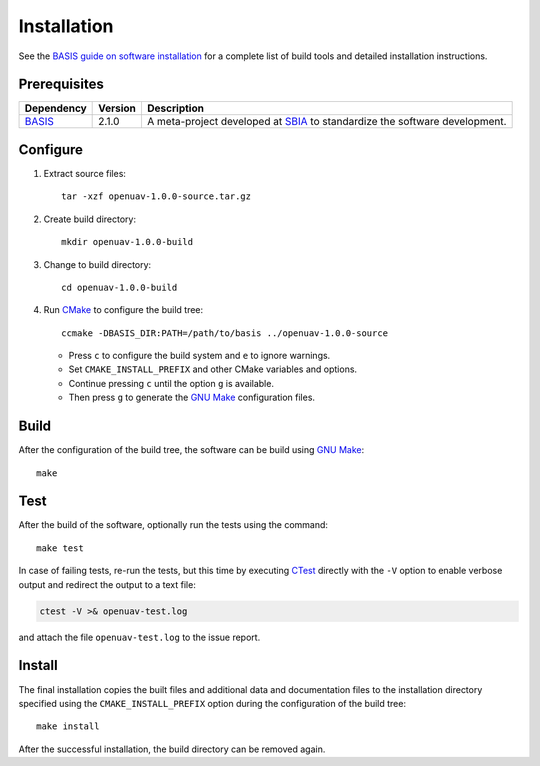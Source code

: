.. raw:: html

   <!--

   ============================================================================

      DO NOT EDIT THIS FILE! It was generated using Sphinx from:

      Origin:   $URL$
      Revision: $Rev$

   ============================================================================

   -->

.. meta::
    :description: Build and installation instructions for openUAV.

============
Installation
============

See the `BASIS guide on software installation`_ for a complete list of build tools and
detailed installation instructions.


Prerequisites
=============

.. raw:: html
    
    <br />

.. The tabularcolumns directive is required to help with formatting the table properly
   in case of LaTeX (PDF) output.

.. tabularcolumns:: |p{3.75cm}|m{1.5cm}|p{9.8cm}|

+---------------------+---------+----------------------------------------------------------------------------+
| Dependency          | Version | Description                                                                |
+=====================+=========+============================================================================+
| BASIS_              | 2.1.0   | A meta-project developed at SBIA_ to standardize the software development. |
+---------------------+---------+----------------------------------------------------------------------------+

.. _BASIS: http://www.rad.upenn.edu/sbia/software/basis/index.html
.. _SBIA: http://www.rad.upenn.edu/sbia/index.html


.. raw:: html
    
    <br />


Configure
=========

1. Extract source files::

    tar -xzf openuav-1.0.0-source.tar.gz

2. Create build directory::

    mkdir openuav-1.0.0-build

3. Change to build directory::

    cd openuav-1.0.0-build

4. Run CMake_ to configure the build tree::

    ccmake -DBASIS_DIR:PATH=/path/to/basis ../openuav-1.0.0-source

   - Press ``c`` to configure the build system and ``e`` to ignore warnings.
   - Set ``CMAKE_INSTALL_PREFIX`` and other CMake variables and options.
   - Continue pressing ``c`` until the option ``g`` is available.
   - Then press ``g`` to generate the `GNU Make`_ configuration files.


Build
=====

After the configuration of the build tree, the software can be build using `GNU Make`_::

    make


Test
====

After the build of the software, optionally run the tests using the command::

    make test

In case of failing tests, re-run the tests, but this time by executing CTest_
directly with the ``-V`` option to enable verbose output and redirect the output
to a text file:

.. code-block:: bash

    ctest -V >& openuav-test.log

and attach the file ``openuav-test.log`` to the issue report.


Install
=======

The final installation copies the built files and additional data and documentation
files to the installation directory specified using the ``CMAKE_INSTALL_PREFIX``
option during the configuration of the build tree::

    make install
    
After the successful installation, the build directory can be removed again.

.. _BASIS: http://www.rad.upenn.edu/sbia/software/basis/index.html
.. _BASIS guide on software installation: http://www.rad.upenn.edu/sbia/software/basis/howto/install.html
.. _CMake: http://www.cmake.org/
.. _CTest: http://www.cmake.org/cmake/help/v2.8.8/ctest.html
.. _GNU Make: http://www.gnu.org/software/make/
.. _SBIA:  http://www.rad.upenn.edu/sbia/index.html
